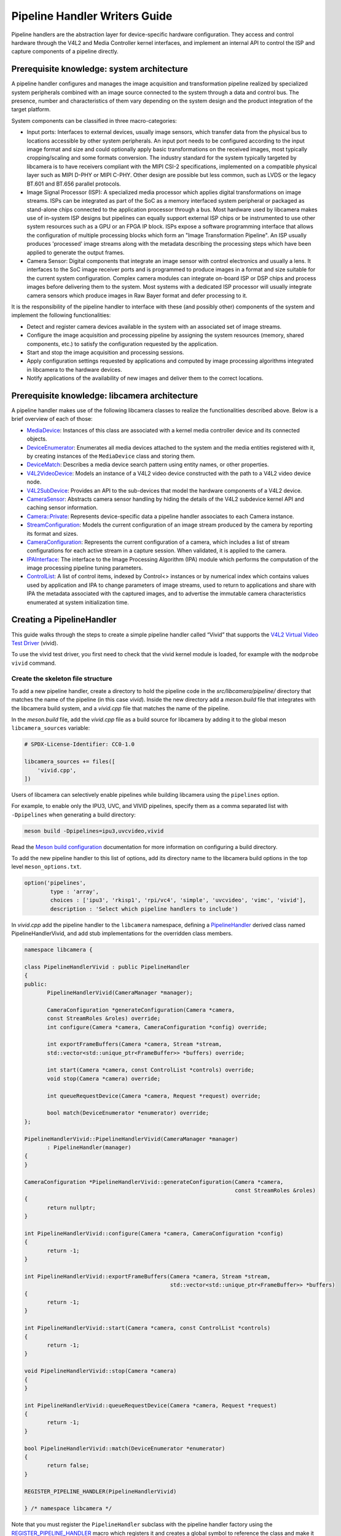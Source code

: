 .. SPDX-License-Identifier: CC-BY-SA-4.0

Pipeline Handler Writers Guide
==============================

Pipeline handlers are the abstraction layer for device-specific hardware
configuration. They access and control hardware through the V4L2 and Media
Controller kernel interfaces, and implement an internal API to control the ISP
and capture components of a pipeline directly.

Prerequisite knowledge: system architecture
-------------------------------------------

A pipeline handler configures and manages the image acquisition and
transformation pipeline realized by specialized system peripherals combined with
an image source connected to the system through a data and control bus. The
presence, number and characteristics of them vary depending on the system design
and the product integration of the target platform.

System components can be classified in three macro-categories:

.. TODO: Insert references to the open CSI-2 (and other) specification.

- Input ports: Interfaces to external devices, usually image sensors,
  which transfer data from the physical bus to locations accessible by other
  system peripherals. An input port needs to be configured according to the
  input image format and size and could optionally apply basic transformations
  on the received images, most typically cropping/scaling and some formats
  conversion. The industry standard for the system typically targeted by
  libcamera is to have receivers compliant with the MIPI CSI-2 specifications,
  implemented on a compatible physical layer such as MIPI D-PHY or MIPI C-PHY.
  Other design are possible but less common, such as LVDS or the legacy BT.601
  and BT.656 parallel protocols.

- Image Signal Processor (ISP): A specialized media processor which applies
  digital transformations on image streams. ISPs can be integrated as part of
  the SoC as a memory interfaced system peripheral or packaged as stand-alone
  chips connected to the application processor through a bus. Most hardware used
  by libcamera makes use of in-system ISP designs but pipelines can equally
  support external ISP chips or be instrumented to use other system resources
  such as a GPU or an FPGA IP block. ISPs expose a software programming
  interface that allows the configuration of multiple processing blocks which
  form an "Image Transformation Pipeline". An ISP usually produces 'processed'
  image streams along with the metadata describing the processing steps which
  have been applied to generate the output frames.

- Camera Sensor: Digital components that integrate an image sensor with control
  electronics and usually a lens. It interfaces to the SoC image receiver ports
  and is programmed to produce images in a format and size suitable for the
  current system configuration. Complex camera modules can integrate on-board
  ISP or DSP chips and process images before delivering them to the system. Most
  systems with a dedicated ISP processor will usually integrate camera sensors
  which produce images in Raw Bayer format and defer processing to it.

It is the responsibility of the pipeline handler to interface with these (and
possibly other) components of the system and implement the following
functionalities:

- Detect and register camera devices available in the system with an associated
  set of image streams.

- Configure the image acquisition and processing pipeline by assigning the
  system resources (memory, shared components, etc.) to satisfy the
  configuration requested by the application.

- Start and stop the image acquisition and processing sessions.

- Apply configuration settings requested by applications and computed by image
  processing algorithms integrated in libcamera to the hardware devices.

- Notify applications of the availability of new images and deliver them to the
  correct locations.

Prerequisite knowledge: libcamera architecture
----------------------------------------------

A pipeline handler makes use of the following libcamera classes to realize the
functionalities described above. Below is a brief overview of each of those:

.. TODO: (All) Convert to sphinx refs
.. TODO: (MediaDevice) Reference to the Media Device API (possibly with versioning requirements)
.. TODO: (IPAInterface) refer to the IPA guide

-  `MediaDevice <https://libcamera.org/api-html/classlibcamera_1_1MediaDevice.html>`_:
   Instances of this class are associated with a kernel media controller
   device and its connected objects.

-  `DeviceEnumerator <https://libcamera.org/api-html/classlibcamera_1_1DeviceEnumerator.html>`_:
   Enumerates all media devices attached to the system and the media entities
   registered with it, by creating instances of the ``MediaDevice`` class and
   storing them.

-  `DeviceMatch <https://libcamera.org/api-html/classlibcamera_1_1DeviceMatch.html>`_:
   Describes a media device search pattern using entity names, or other
   properties.

-  `V4L2VideoDevice <https://libcamera.org/api-html/classlibcamera_1_1V4L2VideoDevice.html>`_:
   Models an instance of a V4L2 video device constructed with the path to a V4L2
   video device node.

-  `V4L2SubDevice <https://libcamera.org/api-html/classlibcamera_1_1V4L2Subdevice.html>`_:
   Provides an API to the sub-devices that model the hardware components of a
   V4L2 device.

-  `CameraSensor <https://libcamera.org/api-html/classlibcamera_1_1CameraSensor.html>`_:
   Abstracts camera sensor handling by hiding the details of the V4L2 subdevice
   kernel API and caching sensor information.

-  `Camera::Private <https://libcamera.org/api-html/classlibcamera_1_1Camera_1_1Private.html>`_:
   Represents device-specific data a pipeline handler associates to each Camera
   instance.

-  `StreamConfiguration <https://libcamera.org/api-html/structlibcamera_1_1StreamConfiguration.html>`_:
   Models the current configuration of an image stream produced by the camera by
   reporting its format and sizes.

-  `CameraConfiguration <https://libcamera.org/api-html/classlibcamera_1_1CameraConfiguration.html>`_:
   Represents the current configuration of a camera, which includes a list of
   stream configurations for each active stream in a capture session. When
   validated, it is applied to the camera.

-  `IPAInterface <https://libcamera.org/api-html/classlibcamera_1_1IPAInterface.html>`_:
   The interface to the Image Processing Algorithm (IPA) module which performs
   the computation of the image processing pipeline tuning parameters.

-  `ControlList <https://libcamera.org/api-html/classlibcamera_1_1ControlList.html>`_:
   A list of control items, indexed by Control<> instances or by numerical index
   which contains values used by application and IPA to change parameters of
   image streams, used to return to applications and share with IPA the metadata
   associated with the captured images, and to advertise the immutable camera
   characteristics enumerated at system initialization time.

Creating a PipelineHandler
--------------------------

This guide walks through the steps to create a simple pipeline handler
called “Vivid” that supports the `V4L2 Virtual Video Test Driver`_ (vivid).

To use the vivid test driver, you first need to check that the vivid kernel
module is loaded, for example with the ``modprobe vivid`` command.

.. _V4L2 Virtual Video Test Driver: https://www.kernel.org/doc/html/latest/admin-guide/media/vivid.html

Create the skeleton file structure
~~~~~~~~~~~~~~~~~~~~~~~~~~~~~~~~~~

To add a new pipeline handler, create a directory to hold the pipeline code in
the *src/libcamera/pipeline/* directory that matches the name of the pipeline
(in this case *vivid*). Inside the new directory add a *meson.build* file that
integrates with the libcamera build system, and a *vivid.cpp* file that matches
the name of the pipeline.

In the *meson.build* file, add the *vivid.cpp* file as a build source for
libcamera by adding it to the global meson ``libcamera_sources`` variable:

.. code-block:: none

   # SPDX-License-Identifier: CC0-1.0

   libcamera_sources += files([
       'vivid.cpp',
   ])

Users of libcamera can selectively enable pipelines while building libcamera
using the ``pipelines`` option.

For example, to enable only the IPU3, UVC, and VIVID pipelines, specify them as
a comma separated list with ``-Dpipelines`` when generating a build directory:

.. code-block:: shell

    meson build -Dpipelines=ipu3,uvcvideo,vivid

Read the `Meson build configuration`_ documentation for more information on
configuring a build directory.

.. _Meson build configuration: https://mesonbuild.com/Configuring-a-build-directory.html

To add the new pipeline handler to this list of options, add its directory name
to the libcamera build options in the top level ``meson_options.txt``.

.. code-block:: none

   option('pipelines',
           type : 'array',
           choices : ['ipu3', 'rkisp1', 'rpi/vc4', 'simple', 'uvcvideo', 'vimc', 'vivid'],
           description : 'Select which pipeline handlers to include')


In *vivid.cpp* add the pipeline handler to the ``libcamera`` namespace, defining
a `PipelineHandler`_ derived class named PipelineHandlerVivid, and add stub
implementations for the overridden class members.

.. _PipelineHandler: https://libcamera.org/api-html/classlibcamera_1_1PipelineHandler.html

.. code-block:: cpp

   namespace libcamera {

   class PipelineHandlerVivid : public PipelineHandler
   {
   public:
          PipelineHandlerVivid(CameraManager *manager);

          CameraConfiguration *generateConfiguration(Camera *camera,
          const StreamRoles &roles) override;
          int configure(Camera *camera, CameraConfiguration *config) override;

          int exportFrameBuffers(Camera *camera, Stream *stream,
          std::vector<std::unique_ptr<FrameBuffer>> *buffers) override;

          int start(Camera *camera, const ControlList *controls) override;
          void stop(Camera *camera) override;

          int queueRequestDevice(Camera *camera, Request *request) override;

          bool match(DeviceEnumerator *enumerator) override;
   };

   PipelineHandlerVivid::PipelineHandlerVivid(CameraManager *manager)
          : PipelineHandler(manager)
   {
   }

   CameraConfiguration *PipelineHandlerVivid::generateConfiguration(Camera *camera,
                                                                    const StreamRoles &roles)
   {
          return nullptr;
   }

   int PipelineHandlerVivid::configure(Camera *camera, CameraConfiguration *config)
   {
          return -1;
   }

   int PipelineHandlerVivid::exportFrameBuffers(Camera *camera, Stream *stream,
                                                std::vector<std::unique_ptr<FrameBuffer>> *buffers)
   {
          return -1;
   }

   int PipelineHandlerVivid::start(Camera *camera, const ControlList *controls)
   {
          return -1;
   }

   void PipelineHandlerVivid::stop(Camera *camera)
   {
   }

   int PipelineHandlerVivid::queueRequestDevice(Camera *camera, Request *request)
   {
          return -1;
   }

   bool PipelineHandlerVivid::match(DeviceEnumerator *enumerator)
   {
          return false;
   }

   REGISTER_PIPELINE_HANDLER(PipelineHandlerVivid)

   } /* namespace libcamera */

Note that you must register the ``PipelineHandler`` subclass with the pipeline
handler factory using the `REGISTER_PIPELINE_HANDLER`_ macro which
registers it and creates a global symbol to reference the class and make it
available to try and match devices.

.. _REGISTER_PIPELINE_HANDLER: https://libcamera.org/api-html/pipeline__handler_8h.html

For debugging and testing a pipeline handler during development, you can define
a log message category for the pipeline handler. The ``LOG_DEFINE_CATEGORY``
macro and ``LIBCAMERA_LOG_LEVELS`` environment variable help you use the inbuilt
libcamera `logging infrastructure`_ that allow for the inspection of internal
operations in a user-configurable way.

.. _logging infrastructure: https://libcamera.org/api-html/log_8h.html

Add the following before the ``PipelineHandlerVivid`` class declaration:

.. code-block:: cpp

   LOG_DEFINE_CATEGORY(VIVID)

At this point you need the following includes for logging and pipeline handler
features:

.. code-block:: cpp

   #include <libcamera/base/log.h>

   #include "libcamera/internal/pipeline_handler.h"

Run the following commands:

.. code-block:: shell

   meson build
   ninja -C build

To build the libcamera code base, and confirm that the build system found the
new pipeline handler by running:

.. code-block:: shell

   LIBCAMERA_LOG_LEVELS=Camera:0 ./build/src/cam/cam -l

And you should see output like the below:

.. code-block:: shell

    DEBUG Camera camera_manager.cpp:148 Found registered pipeline handler 'PipelineHandlerVivid'

Matching devices
~~~~~~~~~~~~~~~~

Each pipeline handler registered in libcamera gets tested against the current
system configuration, by matching a ``DeviceMatch`` with the system
``DeviceEnumerator``. A successful match makes sure all the requested components
have been registered in the system and allows the pipeline handler to be
initialized.

The main entry point of a pipeline handler is the `match()`_ class member
function. When the ``CameraManager`` is started (using the `start()`_ function),
all the registered pipeline handlers are iterated and their ``match`` function
called with an enumerator of all devices it found on a system.

The match function should identify if there are suitable devices available in
the ``DeviceEnumerator`` which the pipeline supports, returning ``true`` if it
matches a device, and ``false`` if it does not. To do this, construct a
`DeviceMatch`_ class with the name of the ``MediaController`` device to match.
You can specify the search further by adding specific media entities to the
search using the ``.add()`` function on the DeviceMatch.

.. _match(): https://www.libcamera.org/api-html/classlibcamera_1_1PipelineHandler.html#a7cd5b652a2414b543ec20ba9dabf61b6
.. _start(): https://libcamera.org/api-html/classlibcamera_1_1CameraManager.html#a49e322880a2a26013bb0076788b298c5
.. _DeviceMatch: https://libcamera.org/api-html/classlibcamera_1_1DeviceMatch.html

This example uses search patterns that match vivid, but when developing a new
pipeline handler, you should change this value to suit your device identifier.

Replace the contents of the ``PipelineHandlerVivid::match`` function with the
following:

.. code-block:: cpp

   DeviceMatch dm("vivid");
   dm.add("vivid-000-vid-cap");
   return false; // Prevent infinite loops for now

With the device matching criteria defined, attempt to acquire exclusive access
to the matching media controller device with the `acquireMediaDevice`_ function.
If the function attempts to acquire a device it has already matched, it returns
``false``.

.. _acquireMediaDevice: https://libcamera.org/api-html/classlibcamera_1_1PipelineHandler.html#a77e424fe704e7b26094164b9189e0f84

Add the following below ``dm.add("vivid-000-vid-cap");``:

.. code-block:: cpp

   MediaDevice *media = acquireMediaDevice(enumerator, dm);
   if (!media)
           return false;

The pipeline handler now needs an additional include. Add the following to the
existing include block for device enumeration functionality:

.. code-block:: cpp

   #include "libcamera/internal/device_enumerator.h"

At this stage, you should test that the pipeline handler can successfully match
the devices, but have not yet added any code to create a Camera which libcamera
reports to applications.

As a temporary validation step, add a debug print with

.. code-block:: cpp

   LOG(VIVID, Debug) << "Vivid Device Identified";

before the final closing return statement in the ``PipelineHandlerVivid::match``
function for when when the pipeline handler successfully matches the
``MediaDevice`` and ``MediaEntity`` names.

Test that the pipeline handler matches and finds a device by rebuilding, and
running

.. code-block:: shell

   ninja -C build
   LIBCAMERA_LOG_LEVELS=Pipeline,VIVID:0 ./build/src/cam/cam -l

And you should see output like the below:

.. code-block:: shell

    DEBUG VIVID vivid.cpp:74 Vivid Device Identified

Creating camera devices
~~~~~~~~~~~~~~~~~~~~~~~

If the pipeline handler successfully matches with the system it is running on,
it can proceed to initialization, by creating all the required instances of the
``V4L2VideoDevice``, ``V4L2Subdevice`` and ``CameraSensor`` hardware abstraction
classes. If the Pipeline handler supports an ISP, it can then also initialise
the IPA module before proceeding to the creation of the Camera devices.

An image ``Stream`` represents a sequence of images and data of known size and
format, stored in application-accessible memory locations. Typical examples of
streams are the ISP processed outputs and the raw images captured at the
receivers port output.

The Pipeline Handler is responsible for defining the set of Streams associated
with the Camera.

Each Camera has instance-specific data represented using the `Camera::Private`_
class, which can be extended for the specific needs of the pipeline handler.

.. _Camera::Private: https://libcamera.org/api-html/classlibcamera_1_1Camera_1_1Private.html


To support the Camera we will later register, we need to create a Camera::Private
class that we can implement for our specific Pipeline Handler.

Define a new ``VividCameraPrivate()`` class derived from ``Camera::Private`` by
adding the following code before the PipelineHandlerVivid class definition where
it will be used:

.. code-block:: cpp

   class VividCameraData : public Camera::Private
   {
   public:
          VividCameraData(PipelineHandler *pipe, MediaDevice *media)
                : Camera::Private(pipe), media_(media), video_(nullptr)
          {
          }

          ~VividCameraData()
          {
                delete video_;
          }

          int init();
          void bufferReady(FrameBuffer *buffer);

          MediaDevice *media_;
          V4L2VideoDevice *video_;
          Stream stream_;
   };

This example pipeline handler handles a single video device and supports a
single stream, represented by the ``VividCameraData`` class members. More
complex pipeline handlers might register cameras composed of several video
devices and sub-devices, or multiple streams per camera that represent the
several components of the image capture pipeline. You should represent all these
components in the ``Camera::Private`` derived class when developing a custom
PipelineHandler.

In our example VividCameraData we implement an ``init()`` function to prepare
the object from our PipelineHandler, however the Camera::Private class does not
specify the interface for initialisation and PipelineHandlers can manage this
based on their own needs. Derived Camera::Private classes are used only by their
respective pipeline handlers.

The Camera::Private class stores the context required for each camera instance
and is usually responsible for opening all Devices used in the capture pipeline.

We can now implement the ``init`` function for our example Pipeline Handler to
create a new V4L2 video device from the media entity, which we can specify using
the `MediaDevice::getEntityByName`_ function from the MediaDevice. As our
example is based upon the simplistic Vivid test device, we only need to open a
single capture device named 'vivid-000-vid-cap' by the device.

.. _MediaDevice::getEntityByName: https://libcamera.org/api-html/classlibcamera_1_1MediaDevice.html#ad5d9279329ef4987ceece2694b33e230

.. code-block:: cpp

   int VividCameraData::init()
   {
          video_ = new V4L2VideoDevice(media_->getEntityByName("vivid-000-vid-cap"));
          if (video_->open())
                return -ENODEV;

          return 0;
   }

The VividCameraData should be created and initialised before we move on to
register a new Camera device so we need to construct and initialise our
VividCameraData after we have identified our device within
PipelineHandlerVivid::match(). The VividCameraData is wrapped by a
std::unique_ptr to help manage the lifetime of the instance.

If the camera data initialization fails, return ``false`` to indicate the
failure to the ``match()`` function and prevent retrying of the pipeline
handler.

.. code-block:: cpp

   std::unique_ptr<VividCameraData> data = std::make_unique<VividCameraData>(this, media);

   if (data->init())
           return false;


Once the camera data has been initialized, the Camera device instances and the
associated streams have to be registered. Create a set of streams for the
camera, which for this device is only one. You create a camera using the static
`Camera::create`_ function, passing the Camera::Private instance, the id of the
camera, and the streams available. Then register the camera with the pipeline
handler and camera manager using `registerCamera`_.

Finally with a successful construction, we return 'true' indicating that the
PipelineHandler successfully matched and constructed a device.

.. _Camera::create: https://libcamera.org/api-html/classlibcamera_1_1Camera.html#a453740e0d2a2f495048ae307a85a2574
.. _registerCamera: https://libcamera.org/api-html/classlibcamera_1_1PipelineHandler.html#adf02a7f1bbd87aca73c0e8d8e0e6c98b

.. code-block:: cpp

   std::set<Stream *> streams{ &data->stream_ };
   std::shared_ptr<Camera> camera = Camera::create(this, data->video_->deviceName(), streams);
   registerCamera(std::move(camera), std::move(data));

   return true;


Our match function should now look like the following:

.. code-block:: cpp

   bool PipelineHandlerVivid::match(DeviceEnumerator *enumerator)
   {
   	DeviceMatch dm("vivid");
   	dm.add("vivid-000-vid-cap");

   	MediaDevice *media = acquireMediaDevice(enumerator, dm);
   	if (!media)
   		return false;

   	std::unique_ptr<VividCameraData> data = std::make_unique<VividCameraData>(this, media);

   	/* Locate and open the capture video node. */
   	if (data->init())
   		return false;

   	/* Create and register the camera. */
   	std::set<Stream *> streams{ &data->stream_ };
   	const std::string &id = data->video_->deviceName();
   	std::shared_ptr<Camera> camera = Camera::create(data.release(), id, streams);
   	registerCamera(std::move(camera));

   	return true;
   }

We will need to use our custom VividCameraData class frequently throughout the
pipeline handler, so we add a private convenience helper to our Pipeline handler
to obtain and cast the custom VividCameraData instance from a Camera::Private
instance.

.. code-block:: cpp

   private:
       VividCameraData *cameraData(Camera *camera)
       {
               return static_cast<VividCameraData *>(camera->_d());
       }

At this point, you need to add the following new includes to provide the Camera
interface, and device interaction interfaces.

.. code-block:: cpp

   #include <libcamera/camera.h>
   #include "libcamera/internal/media_device.h"
   #include "libcamera/internal/v4l2_videodevice.h"

Registering controls and properties
~~~~~~~~~~~~~~~~~~~~~~~~~~~~~~~~~~~

The libcamera `controls framework`_ allows an application to configure the
streams capture parameters on a per-frame basis and is also used to advertise
immutable properties of the ``Camera`` device.

The libcamera controls and properties are defined in YAML form which is
processed to automatically generate documentation and interfaces. Controls are
defined by the src/libcamera/`control_ids.yaml`_ file and camera properties
are defined by src/libcamera/`properties_ids.yaml`_.

.. _controls framework: https://libcamera.org/api-html/controls_8h.html
.. _control_ids.yaml: https://libcamera.org/api-html/control__ids_8h.html
.. _properties_ids.yaml: https://libcamera.org/api-html/property__ids_8h.html

Pipeline handlers can optionally register the list of controls an application
can set as well as a list of immutable camera properties. Being both
Camera-specific values, they are represented in the ``Camera::Private`` base
class, which provides two members for this purpose: the
`Camera::Private::controlInfo_`_ and the `Camera::Private::properties_`_ fields.

.. _Camera::Private::controlInfo_: https://libcamera.org/api-html/classlibcamera_1_1Camera_1_1Private.html#ab4e183eb4dabe929d1b2bbbb519b969f
.. _Camera::Private::properties_: https://libcamera.org/api-html/classlibcamera_1_1Camera_1_1Private.html#ad31f12f5ed9c1fbe25750902f4791064

The ``controlInfo_`` field represents a map of ``ControlId`` instances
associated with the limits of valid values supported for the control. More
information can be found in the `ControlInfoMap`_ class documentation.

.. _ControlInfoMap: https://libcamera.org/api-html/classlibcamera_1_1ControlInfoMap.html

Pipeline handlers register controls to expose the tunable device and IPA
parameters to applications. Our example pipeline handler only exposes trivial
controls of the video device, by registering a ``ControlId`` instance with
associated values for each supported V4L2 control but demonstrates the mapping
of V4L2 Controls to libcamera ControlIDs.

Complete the initialization of the ``VividCameraData`` class by adding the
following code to the ``VividCameraData::init()`` function to initialise the
controls. For more complex control configurations, this could of course be
broken out to a separate function, but for now we just initialise the small set
inline in our VividCameraData init:

.. code-block:: cpp

   /* Initialise the supported controls. */
   const ControlInfoMap &controls = video_->controls();
   ControlInfoMap::Map ctrls;

   for (const auto &ctrl : controls) {
           const ControlId *id;
           ControlInfo info;

           switch (ctrl.first->id()) {
           case V4L2_CID_BRIGHTNESS:
                   id = &controls::Brightness;
                   info = ControlInfo{ { -1.0f }, { 1.0f }, { 0.0f } };
                   break;
           case V4L2_CID_CONTRAST:
                   id = &controls::Contrast;
                   info = ControlInfo{ { 0.0f }, { 2.0f }, { 1.0f } };
                   break;
           case V4L2_CID_SATURATION:
                   id = &controls::Saturation;
                   info = ControlInfo{ { 0.0f }, { 2.0f }, { 1.0f } };
                   break;
           default:
                   continue;
           }

           ctrls.emplace(id, info);
   }

   controlInfo_ = std::move(ctrls);

The ``properties_`` field is  a list of ``ControlId`` instances
associated with immutable values, which represent static characteristics that can
be used by applications to identify camera devices in the system. Properties can be
registered by inspecting the values of V4L2 controls from the video devices and
camera sensor (for example to retrieve the position and orientation of a camera)
or to express other immutable characteristics. The example pipeline handler does
not register any property, but examples are available in the libcamera code
base.

.. TODO: Add a property example to the pipeline handler. At least the model.

At this point you need to add the following includes to the top of the file for
handling controls:

.. code-block:: cpp

   #include <libcamera/controls.h>
   #include <libcamera/control_ids.h>

Generating a default configuration
~~~~~~~~~~~~~~~~~~~~~~~~~~~~~~~~~~

Once ``Camera`` devices and the associated ``Streams`` have been registered, an
application can proceed to acquire and configure the camera to prepare it for a
frame capture session.

Applications specify the requested configuration by assigning a
``StreamConfiguration`` instance to each stream they want to enable which
expresses the desired image size and pixel format. The stream configurations are
grouped in a ``CameraConfiguration`` which is inspected by the pipeline handler
and validated to adjust it to a supported configuration. This may involve
adjusting the formats or image sizes or alignments for example to match the
capabilities of the device.

Applications may choose to repeat validation stages, adjusting parameters until
a set of validated StreamConfigurations are returned that is acceptable for the
applications needs. When the pipeline handler receives a valid camera
configuration it can use the image stream configurations to apply settings to
the hardware devices.

This configuration and validation process is managed with another Pipeline
specific class derived from a common base implementation and interface.

To support validation in our example pipeline handler, Create a new class called
``VividCameraConfiguration`` derived from the base `CameraConfiguration`_ class
which we can implement and use within our ``PipelineHandlerVivid`` class.

.. _CameraConfiguration: https://libcamera.org/api-html/classlibcamera_1_1CameraConfiguration.html

The derived ``CameraConfiguration`` class must override the base class
``validate()`` function, where the stream configuration inspection and
adjustment happens.

.. code-block:: cpp

    class VividCameraConfiguration : public CameraConfiguration
    {
    public:
           VividCameraConfiguration();

           Status validate() override;
    };

    VividCameraConfiguration::VividCameraConfiguration()
           : CameraConfiguration()
    {
    }

Applications generate a ``CameraConfiguration`` instance by calling the
`Camera::generateConfiguration()`_ function, which calls into the pipeline
implementation of the overridden `PipelineHandler::generateConfiguration()`_
function.

.. _Camera::generateConfiguration(): https://libcamera.org/api-html/classlibcamera_1_1Camera.html#a25c80eb7fc9b1cf32692ce0c7f09991d
.. _PipelineHandler::generateConfiguration(): https://libcamera.org/api-html/classlibcamera_1_1PipelineHandler.html#a7932e87735695500ce1f8c7ae449b65b

Configurations are generated by receiving a list of ``StreamRole`` instances,
which libcamera uses as predefined ways an application intends to use a camera
(You can read the full list in the `StreamRole API`_ documentation). These are
optional hints on how an application intends to use a stream, and a pipeline
handler should return an ideal configuration for each role that is requested.

.. _StreamRole API: https://libcamera.org/api-html/stream_8h.html#file_a295d1f5e7828d95c0b0aabc0a8baac03

In the pipeline handler ``generateConfiguration`` implementation, remove the
``return nullptr;``, create a new instance of the ``CameraConfiguration``
derived class, and assign it to a base class pointer.

.. code-block:: cpp

   VividCameraData *data = cameraData(camera);
   CameraConfiguration *config = new VividCameraConfiguration();

A ``CameraConfiguration`` is specific to each pipeline, so you can only create
it from the pipeline handler code path. Applications can also generate an empty
configuration and add desired stream configurations manually. Pipelines must
allow for this by returning an empty configuration if no roles are requested.

To support this in our PipelineHandlerVivid, next add the following check in
``generateConfiguration`` after the Cameraconfiguration has been constructed:

.. code-block:: cpp

   if (roles.empty())
           return config;

A production pipeline handler should generate the ``StreamConfiguration`` for
all the appropriate stream roles a camera device supports. For this simpler
example (with only one stream), the pipeline handler always returns the same
configuration, inferred from the underlying V4L2VideoDevice.

How it does this is shown below, but examination of the more full-featured
pipelines for IPU3, RKISP1 and RaspberryPi are recommended to explore more
complex examples.

To generate a ``StreamConfiguration``, you need a list of pixel formats and
frame sizes which are supported as outputs of the stream. You can fetch a map of
the ``V4LPixelFormat`` and ``SizeRange`` supported by the underlying output
device, but the pipeline handler needs to convert this to a
``libcamera::PixelFormat`` type to pass to applications. We do this here using
``std::transform`` to convert the formats and populate a new ``PixelFormat`` map
as shown below.

Continue adding the following code example to our ``generateConfiguration``
implementation.

.. code-block:: cpp

   std::map<V4L2PixelFormat, std::vector<SizeRange>> v4l2Formats =
           data->video_->formats();
   std::map<PixelFormat, std::vector<SizeRange>> deviceFormats;
   std::transform(v4l2Formats.begin(), v4l2Formats.end(),
          std::inserter(deviceFormats, deviceFormats.begin()),
          [&](const decltype(v4l2Formats)::value_type &format) {
              return decltype(deviceFormats)::value_type{
                  format.first.toPixelFormat(),
                  format.second
              };
          });

The `StreamFormats`_ class holds information about the pixel formats and frame
sizes that a stream can support. The class groups size information by the pixel
format, which can produce it.

.. _StreamFormats: https://libcamera.org/api-html/classlibcamera_1_1StreamFormats.html

The code below uses the ``StreamFormats`` class to represent all of the
supported pixel formats, associated with a list of frame sizes. It then
generates a supported StreamConfiguration to model the information an
application can use to configure a single stream.

Continue adding the following code to support this:

.. code-block:: cpp

   StreamFormats formats(deviceFormats);
   StreamConfiguration cfg(formats);

As well as a list of supported StreamFormats, the StreamConfiguration is also
expected to provide an initialised default configuration. This may be arbitrary,
but depending on use case you may wish to select an output that matches the
Sensor output, or prefer a pixelformat which might provide higher performance on
the hardware. The bufferCount represents the number of buffers required to
support functional continuous processing on this stream.

.. code-block:: cpp

   cfg.pixelFormat = formats::BGR888;
   cfg.size = { 1280, 720 };
   cfg.bufferCount = 4;

Finally add each ``StreamConfiguration`` generated to the
``CameraConfiguration``, and ensure that it has been validated before returning
it to the application. With only a single supported stream, this code adds only
a single StreamConfiguration. However a StreamConfiguration should be added for
each supported role in a device that can handle more streams.

Add the following code to complete the implementation of
``generateConfiguration``:

.. code-block:: cpp

   config->addConfiguration(cfg);

   config->validate();

   return config;

To validate a camera configuration, a pipeline handler must implement the
`CameraConfiguration::validate()`_ function in its derived class to inspect all
the stream configuration associated to it, make any adjustments required to make
the configuration valid, and return the validation status.

If changes are made, it marks the configuration as ``Adjusted``, however if the
requested configuration is not supported and cannot be adjusted it shall be
refused and marked as ``Invalid``.

.. _CameraConfiguration::validate(): https://libcamera.org/api-html/classlibcamera_1_1CameraConfiguration.html#a29f8f263384c6149775b6011c7397093

The validation phase makes sure all the platform-specific constraints are
respected by the requested configuration. The most trivial examples being making
sure the requested image formats are supported and the image alignment
restrictions adhered to. The pipeline handler specific implementation of
``validate()`` shall inspect all the configuration parameters received and never
assume they are correct, as applications are free to change the requested stream
parameters after the configuration has been generated.

Again, this example pipeline handler is simpler, look at the more complex
implementations for a realistic example.

Add the following function implementation to your file:

.. code-block:: cpp

   CameraConfiguration::Status VividCameraConfiguration::validate()
   {
           Status status = Valid;

           if (config_.empty())
                  return Invalid;

           if (config_.size() > 1) {
                  config_.resize(1);
                  status = Adjusted;
           }

           StreamConfiguration &cfg = config_[0];

           const std::vector<libcamera::PixelFormat> formats = cfg.formats().pixelformats();
           if (std::find(formats.begin(), formats.end(), cfg.pixelFormat) == formats.end()) {
                  cfg.pixelFormat = cfg.formats().pixelformats()[0];
                  LOG(VIVID, Debug) << "Adjusting format to " << cfg.pixelFormat.toString();
                  status = Adjusted;
           }

           cfg.bufferCount = 4;

           return status;
   }

Now that we are handling the ``PixelFormat`` type, we also need to add
``#include <libcamera/formats.h>`` to the include section before we rebuild the
codebase, and test:

.. code-block:: shell

   ninja -C build
   LIBCAMERA_LOG_LEVELS=Pipeline,VIVID:0 ./build/src/cam/cam -c vivid -I

You should see the following output showing the capabilites of our new pipeline
handler, and showing that our configurations have been generated:

.. code-block:: shell

    Using camera vivid
    0: 1280x720-BGR888
    * Pixelformat: NV21 (320x180)-(3840x2160)/(+0,+0)
    - 320x180
    - 640x360
    - 640x480
    - 1280x720
    - 1920x1080
    - 3840x2160
    * Pixelformat: NV12 (320x180)-(3840x2160)/(+0,+0)
    - 320x180
    - 640x360
    - 640x480
    - 1280x720
    - 1920x1080
    - 3840x2160
    * Pixelformat: BGRA8888 (320x180)-(3840x2160)/(+0,+0)
    - 320x180
    - 640x360
    - 640x480
    - 1280x720
    - 1920x1080
    - 3840x2160
    * Pixelformat: RGBA8888 (320x180)-(3840x2160)/(+0,+0)
    - 320x180
    - 640x360
    - 640x480
    - 1280x720
    - 1920x1080
    - 3840x2160

Configuring a device
~~~~~~~~~~~~~~~~~~~~

With the configuration generated, and optionally modified and re-validated, a
pipeline handler needs a function that allows an application to apply a
configuration to the hardware devices.

The `PipelineHandler::configure()`_ function receives a valid
`CameraConfiguration`_ and applies the settings to hardware devices, using its
parameters to prepare a device for a streaming session with the desired
properties.

.. _PipelineHandler::configure(): https://libcamera.org/api-html/classlibcamera_1_1PipelineHandler.html#a930f2a9cdfb51dfb4b9ca3824e84fc29
.. _CameraConfiguration: https://libcamera.org/api-html/classlibcamera_1_1CameraConfiguration.html

Replace the contents of the stubbed ``PipelineHandlerVivid::configure`` function
with the following to obtain the camera data and stream configuration. This
pipeline handler supports only a single stream, so it directly obtains the first
``StreamConfiguration`` from the camera configuration. A pipeline handler with
multiple streams should inspect each StreamConfiguration and configure the
system accordingly.

.. code-block:: cpp

   VividCameraData *data = cameraData(camera);
   StreamConfiguration &cfg = config->at(0);
   int ret;

The Vivid capture device is a V4L2 video device, so we use a `V4L2DeviceFormat`_
with the fourcc and size attributes to apply directly to the capture device
node. The fourcc attribute is a `V4L2PixelFormat`_ and differs from the
``libcamera::PixelFormat``. Converting the format requires knowledge of the
plane configuration for multiplanar formats, so you must explicitly convert it
using the helper ``V4L2VideoDevice::toV4L2PixelFormat()`` provided by the
V4L2VideoDevice instance that the format will be applied on.

.. _V4L2DeviceFormat: https://libcamera.org/api-html/classlibcamera_1_1V4L2DeviceFormat.html
.. _V4L2PixelFormat: https://libcamera.org/api-html/classlibcamera_1_1V4L2PixelFormat.html

Add the following code beneath the code from above:

.. code-block:: cpp

   V4L2DeviceFormat format = {};
   format.fourcc = data->video_->toV4L2PixelFormat(cfg.pixelFormat);
   format.size = cfg.size;

Set the video device format defined above using the
`V4L2VideoDevice::setFormat()`_ function. You should check if the kernel
driver has adjusted the format, as this shows the pipeline handler has failed to
handle the validation stages correctly, and the configure operation shall also
fail.

.. _V4L2VideoDevice::setFormat(): https://libcamera.org/api-html/classlibcamera_1_1V4L2VideoDevice.html#ad67b47dd9327ce5df43350b80c083cca

Continue the implementation with the following code:

.. code-block:: cpp

   ret = data->video_->setFormat(&format);
   if (ret)
          return ret;

   if (format.size != cfg.size ||
          format.fourcc != data->video_->toV4L2PixelFormat(cfg.pixelFormat))
          return -EINVAL;

Finally, store and set stream-specific data reflecting the state of the stream.
Associate the configuration with the stream by using the
`StreamConfiguration::setStream`_ function, and set the values of individual
stream configuration members as required.

.. _StreamConfiguration::setStream: https://libcamera.org/api-html/structlibcamera_1_1StreamConfiguration.html#a74a0eb44dad1b00112c7c0443ae54a12

.. NOTE: the cfg.setStream() call here associates the stream to the
   StreamConfiguration however that should quite likely be done as part of
   the validation process. TBD

Complete the configure implementation with the following code:

.. code-block:: cpp

   cfg.setStream(&data->stream_);
   cfg.stride = format.planes[0].bpl;

   return 0;

.. TODO: stride SHALL be assigned in validate

Initializing device controls
~~~~~~~~~~~~~~~~~~~~~~~~~~~~

Pipeline handlers can optionally initialize the video devices and camera sensor
controls at system configuration time, to make sure they are defaulted to sane
values. Handling of device controls is again performed using the libcamera
`controls framework`_.

.. _Controls Framework: https://libcamera.org/api-html/controls_8h.html

This section is particularly specific to Vivid as it sets the initial values of
controls to match `Vivid Controls`_ defined by the kernel driver. You won't need
any of the code below for your pipeline handler, but it's included as an example
of how to implement functionality your pipeline handler might need.

.. _Vivid Controls: https://www.kernel.org/doc/html/latest/admin-guide/media/vivid.html#controls

We need to add some definitions at the top of the file for convenience. These
come directly from the kernel sources:

.. code-block:: cpp

   #define VIVID_CID_VIVID_BASE            (0x00f00000 | 0xf000)
   #define VIVID_CID_VIVID_CLASS           (0x00f00000 | 1)
   #define VIVID_CID_TEST_PATTERN          (VIVID_CID_VIVID_BASE  + 0)
   #define VIVID_CID_OSD_TEXT_MODE         (VIVID_CID_VIVID_BASE  + 1)
   #define VIVID_CID_HOR_MOVEMENT          (VIVID_CID_VIVID_BASE  + 2)

We can now use the V4L2 control IDs to prepare a list of controls with the
`ControlList`_ class, and set them using the `ControlList::set()`_ function.

.. _ControlList: https://libcamera.org/api-html/classlibcamera_1_1ControlList.html
.. _ControlList::set(): https://libcamera.org/api-html/classlibcamera_1_1ControlList.html#a74a1a29abff5243e6e37ace8e24eb4ba

In our pipeline ``configure`` function, add the following code after the format
has been set and checked to initialise the ControlList and apply it to the
device:

.. code-block:: cpp

   ControlList controls(data->video_->controls());
   controls.set(VIVID_CID_TEST_PATTERN, 0);
   controls.set(VIVID_CID_OSD_TEXT_MODE, 0);

   controls.set(V4L2_CID_BRIGHTNESS, 128);
   controls.set(V4L2_CID_CONTRAST, 128);
   controls.set(V4L2_CID_SATURATION, 128);

   controls.set(VIVID_CID_HOR_MOVEMENT, 5);

   ret = data->video_->setControls(&controls);
   if (ret) {
          LOG(VIVID, Error) << "Failed to set controls: " << ret;
          return ret < 0 ? ret : -EINVAL;
   }

These controls configure VIVID to use a default test pattern, and enable all
on-screen display text, while configuring sensible brightness, contrast and
saturation values. Use the ``controls.set`` function to set individual controls.

Buffer handling and stream control
~~~~~~~~~~~~~~~~~~~~~~~~~~~~~~~~~~

Once the system has been configured with the requested parameters, it is now
possible for applications to start capturing frames from the ``Camera`` device.

libcamera implements a per-frame request capture model, realized by queueing
``Request`` instances to a ``Camera`` object. Before applications can start
submitting capture requests the capture pipeline needs to be prepared to deliver
frames as soon as they are requested. Memory should be initialized and made
available to the devices which have to be started and ready to produce
images. At the end of a capture session the ``Camera`` device needs to be
stopped, to gracefully clean up any allocated memory and stop the hardware
devices. Pipeline handlers implement two functions for these purposes, the
``start()`` and ``stop()`` functions.

The memory initialization phase that happens at ``start()`` time serves to
configure video devices to be able to use memory buffers exported as dma-buf
file descriptors. From the pipeline handlers perspective the video devices that
provide application facing streams always act as memory importers which use,
in V4L2 terminology, buffers of V4L2_MEMORY_DMABUF memory type.

libcamera also provides an API to allocate and export memory to applications
realized through the `exportFrameBuffers`_ function and the
`FrameBufferAllocator`_ class which will be presented later.

.. _exportFrameBuffers: https://libcamera.org/api-html/classlibcamera_1_1PipelineHandler.html#a6312a69da7129c2ed41f9d9f790adf7c
.. _FrameBufferAllocator: https://libcamera.org/api-html/classlibcamera_1_1FrameBufferAllocator.html

Please refer to the V4L2VideoDevice API documentation, specifically the
`allocateBuffers`_, `importBuffers`_ and `exportBuffers`_ functions for a
detailed description of the video device memory management.

.. _allocateBuffers: https://libcamera.org/api-html/classlibcamera_1_1V4L2VideoDevice.html#a3a1a77e5e6c220ea7878e89485864a1c
.. _importBuffers: https://libcamera.org/api-html/classlibcamera_1_1V4L2VideoDevice.html#a154f5283d16ebd5e15d63e212745cb64
.. _exportBuffers: https://libcamera.org/api-html/classlibcamera_1_1V4L2VideoDevice.html#ae9c0b0a68f350725b63b73a6da5a2ecd

Video memory buffers are represented in libcamera by the `FrameBuffer`_ class.
A ``FrameBuffer`` instance has to be associated to each ``Stream`` which is part
of a capture ``Request``. Pipeline handlers should prepare the capture devices
by importing the dma-buf file descriptors it needs to operate on. This operation
is performed by using the ``V4L2VideoDevice`` API, which provides an
``importBuffers()`` function that prepares the video device accordingly.

.. _FrameBuffer: https://libcamera.org/api-html/classlibcamera_1_1FrameBuffer.html

Implement the pipeline handler ``start()`` function by replacing the stub
version with the following code:

.. code-block:: c++

   VividCameraData *data = cameraData(camera);
   unsigned int count = data->stream_.configuration().bufferCount;

   int ret = data->video_->importBuffers(count);
   if (ret < 0)
         return ret;

   return 0;

During the startup phase pipeline handlers allocate any internal buffer pool
required to transfer data between different components of the image capture
pipeline, for example, between the CSI-2 receiver and the ISP input. The example
pipeline does not require any internal pool, but examples are available in more
complex pipeline handlers in the libcamera code base.

Applications might want to use memory allocated in the video devices instead of
allocating it from other parts of the system. libcamera provides an abstraction
to assist with this task in the `FrameBufferAllocator`_ class. The
``FrameBufferAllocator`` reserves memory for a ``Stream`` in the video device
and exports it as dma-buf file descriptors. From this point on, the allocated
``FrameBuffer`` are associated to ``Stream`` instances in a ``Request`` and then
imported by the pipeline hander in exactly the same fashion as if they were
allocated elsewhere.

.. _FrameBufferAllocator: https://libcamera.org/api-html/classlibcamera_1_1FrameBufferAllocator.html

Pipeline handlers support the ``FrameBufferAllocator`` operations by
implementing the `exportFrameBuffers`_ function, which will allocate memory in
the video device associated with a stream and export it.

.. _exportFrameBuffers: https://libcamera.org/api-html/classlibcamera_1_1PipelineHandler.html#a6312a69da7129c2ed41f9d9f790adf7c

Implement the ``exportFrameBuffers`` stub function with the following code to
handle this:

.. code-block:: cpp

   unsigned int count = stream->configuration().bufferCount;
   VividCameraData *data = cameraData(camera);

   return data->video_->exportBuffers(count, buffers);

Once memory has been properly setup, the video devices can be started, to
prepare for capture operations. Complete the ``start`` function implementation
with the following code:

.. code-block:: cpp

   ret = data->video_->streamOn();
   if (ret < 0) {
          data->video_->releaseBuffers();
          return ret;
   }

   return 0;

The function starts the video device associated with the stream with the
`streamOn`_ function. If the call fails, the error value is propagated to the
caller and the `releaseBuffers`_ function releases any buffers to leave the
device in a consistent state. If your pipeline handler uses any image processing
algorithms, or other devices you should also stop them.

.. _streamOn: https://libcamera.org/api-html/classlibcamera_1_1V4L2VideoDevice.html#a588a5dc9d6f4c54c61136ac43ff9a8cc
.. _releaseBuffers: https://libcamera.org/api-html/classlibcamera_1_1V4L2VideoDevice.html#a191619c152f764e03bc461611f3fcd35

Of course we also need to handle the corresponding actions to stop streaming on
a device, Add the following to the ``stop`` function, to stop the stream with
the `streamOff`_ function and release all buffers.

.. _streamOff: https://libcamera.org/api-html/classlibcamera_1_1V4L2VideoDevice.html#a61998710615bdf7aa25a046c8565ed66

.. code-block:: cpp

   VividCameraData *data = cameraData(camera);
   data->video_->streamOff();
   data->video_->releaseBuffers();

Queuing requests between applications and hardware
~~~~~~~~~~~~~~~~~~~~~~~~~~~~~~~~~~~~~~~~~~~~~~~~~~

libcamera implements a streaming model based on capture requests queued by an
application to the ``Camera`` device. Each request contains at least one
``Stream`` instance with an associated ``FrameBuffer`` object.

When an application sends a capture request, the pipeline handler identifies
which video devices have to be provided with buffers to generate a frame from
the enabled streams.

This example pipeline handler identifies the buffer using the `findBuffer`_
helper from the only supported stream and queues it to the capture device
directly with the `queueBuffer`_ function provided by the V4L2VideoDevice.

.. _findBuffer: https://libcamera.org/api-html/classlibcamera_1_1Request.html#ac66050aeb9b92c64218945158559c4d4
.. _queueBuffer: https://libcamera.org/api-html/classlibcamera_1_1V4L2VideoDevice.html#a594cd594686a8c1cf9ae8dba0b2a8a75

Replace the stubbed contents of ``queueRequestDevice`` with the following:

.. code-block:: cpp

   VividCameraData *data = cameraData(camera);
   FrameBuffer *buffer = request->findBuffer(&data->stream_);
   if (!buffer) {
          LOG(VIVID, Error)
                  << "Attempt to queue request with invalid stream";

          return -ENOENT;
   }

   int ret = data->video_->queueBuffer(buffer);
   if (ret < 0)
          return ret;

   return 0;

Processing controls
~~~~~~~~~~~~~~~~~~~

Capture requests not only contain streams and memory buffers, but can
optionally contain a list of controls the application has set to modify the
streaming parameters.

Applications can set controls registered by the pipeline handler in the
initialization phase, as explained in the `Registering controls and properties`_
section.

Implement a ``processControls`` function above the ``queueRequestDevice``
function to loop through the control list received with each request, and
inspect the control values. Controls may need to be converted between the
libcamera control range definitions and their corresponding values on the device
before being set.

.. code-block:: cpp

   int PipelineHandlerVivid::processControls(VividCameraData *data, Request *request)
   {
          ControlList controls(data->video_->controls());

          for (auto it : request->controls()) {
                 unsigned int id = it.first;
                 unsigned int offset;
                 uint32_t cid;

                 if (id == controls::Brightness) {
                        cid = V4L2_CID_BRIGHTNESS;
                        offset = 128;
                 } else if (id == controls::Contrast) {
                        cid = V4L2_CID_CONTRAST;
                        offset = 0;
                 } else if (id == controls::Saturation) {
                        cid = V4L2_CID_SATURATION;
                        offset = 0;
                 } else {
                        continue;
                 }

                 int32_t value = lroundf(it.second.get<float>() * 128 + offset);
                 controls.set(cid, std::clamp(value, 0, 255));
          }

          for (const auto &ctrl : controls)
                 LOG(VIVID, Debug)
                        << "Setting control " << utils::hex(ctrl.first)
                        << " to " << ctrl.second.toString();

          int ret = data->video_->setControls(&controls);
          if (ret) {
                 LOG(VIVID, Error) << "Failed to set controls: " << ret;
                 return ret < 0 ? ret : -EINVAL;
          }

          return ret;
   }

Declare the function prototype for the ``processControls`` function within the
private ``PipelineHandlerVivid`` class members, as it is only used internally as
a helper when processing Requests.

.. code-block:: cpp

   private:
        int processControls(VividCameraData *data, Request *request);

A pipeline handler is responsible for applying controls provided in a Request to
the relevant hardware devices. This could be directly on the capture device, or
where appropriate by setting controls on V4L2Subdevices directly. Each pipeline
handler is responsible for understanding the correct procedure for applying
controls to the device they support.

This example pipeline handler applies controls during the `queueRequestDevice`_
function for each request, and applies them to the capture device through the
capture node.

.. _queueRequestDevice: https://libcamera.org/api-html/classlibcamera_1_1PipelineHandler.html#a106914cca210640c9da9ee1f0419e83c

In the ``queueRequestDevice`` function, replace the following:

.. code-block:: cpp

   int ret = data->video_->queueBuffer(buffer);
   if (ret < 0)
        return ret;

With the following code:

.. code-block:: cpp

   int ret = processControls(data, request);
   if (ret < 0)
        return ret;

   ret = data->video_->queueBuffer(buffer);
   if (ret < 0)
        return ret;

We also need to add the following include directive to support the control
value translation operations:

.. code-block:: cpp

   #include <math.h>

Frame completion and event handling
~~~~~~~~~~~~~~~~~~~~~~~~~~~~~~~~~~~

libcamera implements a signals and slots mechanism (similar to `Qt Signals and
Slots`_) to connect event sources with callbacks to handle them.

As a general summary, a ``Slot`` can be connected to a ``Signal``, which when
emitted triggers the execution of the connected slots.  A detailed description
of the libcamera implementation is available in the `libcamera Signal and Slot`_
classes documentation.

.. _Qt Signals and Slots: https://doc.qt.io/qt-5/signalsandslots.html
.. _libcamera Signal and Slot: https://libcamera.org/api-html/classlibcamera_1_1Signal.html#details

In order to notify applications about the availability of new frames and data,
the ``Camera`` device exposes two ``Signals`` to which applications can connect
to be notified of frame completion events. The ``bufferComplete`` signal serves
to report to applications the completion event of a single ``Stream`` part of a
``Request``, while the ``requestComplete`` signal notifies the completion of all
the ``Streams`` and data submitted as part of a request. This mechanism allows
implementation of partial request completion, which allows an application to
inspect completed buffers associated with the single streams without waiting for
all of them to be ready.

The ``bufferComplete`` and ``requestComplete`` signals are emitted by the
``Camera`` device upon notifications received from the pipeline handler, which
tracks the buffers and request completion status.

The single buffer completion notification is implemented by pipeline handlers by
`connecting`_ the ``bufferReady`` signal of the capture devices they have queued
buffers to, to a member function slot that handles processing of the completed
frames. When a buffer is ready, the pipeline handler must propagate the
completion of that buffer to the Camera by using the PipelineHandler base class
``completeBuffer`` function. When all of the buffers referenced by a ``Request``
have been completed, the pipeline handler must again notify the ``Camera`` using
the PipelineHandler base class ``completeRequest`` function. The PipelineHandler
class implementation makes sure the request completion notifications are
delivered to applications in the same order as they have been submitted.

.. _connecting: https://libcamera.org/api-html/classlibcamera_1_1Signal.html#aa04db72d5b3091ffbb4920565aeed382

Returning to the ``int VividCameraData::init()`` function, add the following
above the closing ``return 0;`` to connect the pipeline handler ``bufferReady``
function to the V4L2 device buffer signal.

.. code-block:: cpp

   video_->bufferReady.connect(this, &VividCameraData::bufferReady);

Create the matching ``VividCameraData::bufferReady`` function after your
VividCameradata::init() implementation.

The ``bufferReady`` function obtains the request from the buffer using the
``request`` function, and notifies the ``Camera`` that the buffer and
request are completed. In this simpler pipeline handler, there is only one
stream, so it completes the request immediately. You can find a more complex
example of event handling with supporting multiple streams in the libcamera
code-base.

.. TODO: Add link

.. code-block:: cpp

   void VividCameraData::bufferReady(FrameBuffer *buffer)
   {
          Request *request = buffer->request();

          pipe_->completeBuffer(request, buffer);
          pipe_->completeRequest(request);
   }

Testing a pipeline handler
~~~~~~~~~~~~~~~~~~~~~~~~~~

Once you've built the pipeline handler, we can rebuild the code base, and test
capture through the pipeline through both of the cam and qcam utilities.

.. code-block:: shell

   ninja -C build
   ./build/src/cam/cam -c vivid -C5

To test that the pipeline handler can detect a device, and capture input.

Running the command above outputs (a lot of) information about pixel formats,
and then starts capturing frame data, and should provide an output such as the
following:

.. code-block:: none

   user@dev:/home/libcamera$ ./build/src/cam/cam -c vivid -C5
   [42:34:08.573066847] [186470]  INFO IPAManager ipa_manager.cpp:136 libcamera is not installed. Adding '/home/libcamera/build/src/ipa' to the IPA search path
   [42:34:08.575908115] [186470]  INFO Camera camera_manager.cpp:287 libcamera v0.0.11+876-7b27d262
   [42:34:08.610334268] [186471]  INFO IPAProxy ipa_proxy.cpp:122 libcamera is not installed. Loading IPA configuration from '/home/libcamera/src/ipa/vimc/data'
   Using camera vivid
   [42:34:08.618462130] [186470]  WARN V4L2 v4l2_pixelformat.cpp:176 Unsupported V4L2 pixel format Y10
   ... <remaining Unsupported V4L2 pixel format warnings can be ignored>
   [42:34:08.619901297] [186470]  INFO Camera camera.cpp:793 configuring streams: (0) 1280x720-BGR888
   Capture 5 frames
   fps: 0.00 stream0 seq: 000000 bytesused: 2764800
   fps: 4.98 stream0 seq: 000001 bytesused: 2764800
   fps: 5.00 stream0 seq: 000002 bytesused: 2764800
   fps: 5.03 stream0 seq: 000003 bytesused: 2764800
   fps: 5.03 stream0 seq: 000004 bytesused: 2764800

This demonstrates that the pipeline handler is successfully capturing frames,
but it is helpful to see the visual output and validate the images are being
processed correctly. The libcamera project also implements a Qt based
application which will render the frames in a window for visual inspection:

.. code-block:: shell

   ./build/src/qcam/qcam -c vivid

.. TODO: Running qcam with the vivid pipeline handler appears to have a bug and
         no visual frames are seen. However disabling zero-copy on qcam renders
         them successfully.
